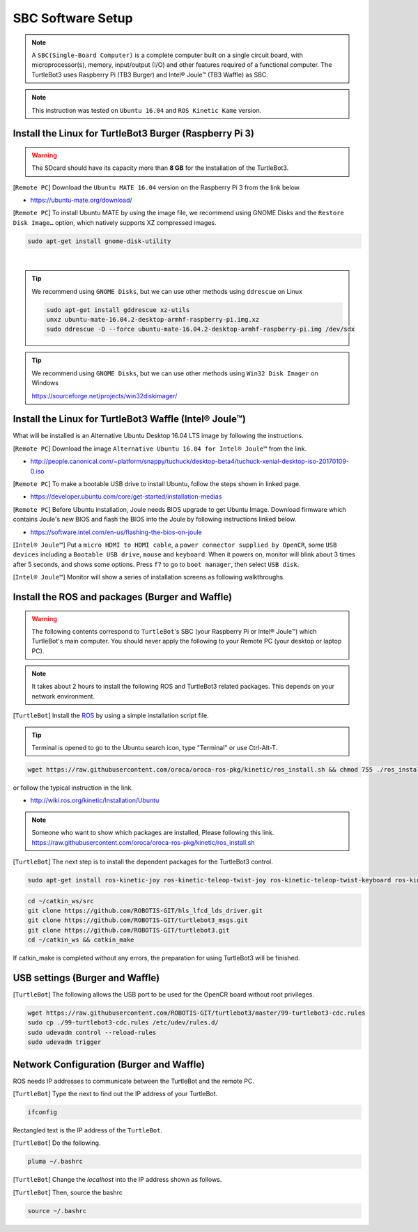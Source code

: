 SBC Software Setup
==================

.. image:: _static/software/remote_pc_and_turtlebot.png
    :align: center

.. NOTE:: A ``SBC(Single-Board Computer)`` is a complete computer built on a single circuit board, with microprocessor(s), memory, input/output (I/O) and other features required of a functional computer. The TurtleBot3 uses Raspberry Pi (TB3 Burger) and Intel® Joule™ (TB3 Waffle) as SBC.

.. NOTE:: This instruction was tested on ``Ubuntu 16.04`` and ``ROS Kinetic Kame`` version.

Install the Linux for TurtleBot3 Burger (Raspberry Pi 3)
---------------------------------------------------------

.. WARNING:: The SDcard should have its capacity more than **8 GB** for the installation of the TurtleBot3.

[``Remote PC``] Download the ``Ubuntu MATE 16.04`` version on the Raspberry Pi 3 from the link below.

- https://ubuntu-mate.org/download/

.. image:: _static/preparation/download_ubuntu_mate_image.png

[``Remote PC``] To install Ubuntu MATE by using the image file, we recommend using GNOME Disks and the ``Restore Disk Image…`` option, which natively supports XZ compressed images.

.. code-block:: bash

  sudo apt-get install gnome-disk-utility

.. raw:: html

  <iframe width="640" height="360" src="https://www.youtube.com/embed/V_6GNyL6Dac?ecver=1" frameborder="0" allowfullscreen></iframe>

|

.. TIP:: We recommend using ``GNOME Disks``, but we can use other methods using ``ddrescue`` on Linux

  .. code-block:: bash

    sudo apt-get install gddrescue xz-utils
    unxz ubuntu-mate-16.04.2-desktop-armhf-raspberry-pi.img.xz
    sudo ddrescue -D --force ubuntu-mate-16.04.2-desktop-armhf-raspberry-pi.img /dev/sdx

.. TIP:: We recommend using ``GNOME Disks``, but we can use other methods using ``Win32 Disk Imager`` on Windows

  https://sourceforge.net/projects/win32diskimager/

Install the Linux for TurtleBot3 Waffle (Intel® Joule™)
-------------------------------------------------------

What will be installed is an Alternative Ubuntu Desktop 16.04 LTS image by following the instructions.

[``Remote PC``] Download the image ``Alternative Ubuntu 16.04 for Intel® Joule™`` from the link.

- http://people.canonical.com/~platform/snappy/tuchuck/desktop-beta4/tuchuck-xenial-desktop-iso-20170109-0.iso

[``Remote PC``] To make a bootable USB drive to install Ubuntu, follow the steps shown in linked page.

- https://developer.ubuntu.com/core/get-started/installation-medias

[``Remote PC``] Before Ubuntu installation, Joule needs BIOS upgrade to get Ubuntu Image. Download firmware which contains  Joule's new BIOS and flash the BIOS into the Joule by following instructions linked below.

- https://software.intel.com/en-us/flashing-the-bios-on-joule

[``Intel® Joule™``] Put a ``micro HDMI to HDMI cable``, a ``power connector supplied by OpenCR``, some ``USB devices`` including a ``Bootable USB drive``, ``mouse`` and ``keyboard``. When it powers on, monitor will blink about 3 times after 5 seconds, and shows some options. Press ``f7`` to go to ``boot manager``, then select ``USB disk``.

[``Intel® Joule™``] Monitor will show a series of installation screens as following walkthroughs. 

.. image:: _static/preparation/j1.JPG

.. image:: _static/preparation/j2.JPG

.. image:: _static/preparation/j3.JPG

.. image:: _static/preparation/j4.JPG

.. image:: _static/preparation/j5.JPG

.. image:: _static/preparation/j6.jpg

.. image:: _static/preparation/j7.jpg

.. image:: _static/preparation/j8.jpg

.. image:: _static/preparation/j9.jpg

.. image:: _static/preparation/j10.jpg

.. image:: _static/preparation/j11.jpg

.. image:: _static/preparation/j12.jpg

.. image:: _static/preparation/j13.jpg

.. image:: _static/preparation/j14.jpg

.. image:: _static/preparation/j15.jpg

.. image:: _static/preparation/j16.jpg

.. image:: _static/preparation/j17.jpg

.. image:: _static/preparation/j18.jpg

.. image:: _static/preparation/j19.jpg

.. image:: _static/preparation/j20.jpg

.. image:: _static/preparation/j21.jpg




Install the ROS and packages (Burger and Waffle)
------------------------------------------------

.. WARNING:: The following contents correspond to ``TurtleBot``'s SBC (your Raspberry Pi or Intel® Joule™) which TurtleBot's main computer. You should never apply the following to your Remote PC (your desktop or laptop PC).

.. NOTE:: It takes about 2 hours to install the following ROS and TurtleBot3 related packages. This depends on your network environment.

.. image:: _static/logo_ros.png
    :align: center
    :target: http://wiki.ros.org

[``TurtleBot``] Install the `ROS`_ by using a simple installation script file.

.. TIP:: Terminal is opened to go to the Ubuntu search icon, type "Terminal" or use Ctrl-Alt-T.

.. code-block:: bash

  wget https://raw.githubusercontent.com/oroca/oroca-ros-pkg/kinetic/ros_install.sh && chmod 755 ./ros_install.sh && bash ./ros_install.sh catkin_ws kinetic

or follow the typical instruction in the link.

- http://wiki.ros.org/kinetic/Installation/Ubuntu

.. NOTE:: Someone who want to show which packages are installed, Please following this link. https://raw.githubusercontent.com/oroca/oroca-ros-pkg/kinetic/ros_install.sh

[``TurtleBot``] The next step is to install the dependent packages for the TurtleBot3 control.

.. code-block:: bash

  sudo apt-get install ros-kinetic-joy ros-kinetic-teleop-twist-joy ros-kinetic-teleop-twist-keyboard ros-kinetic-laser-proc ros-kinetic-rgbd-launch ros-kinetic-depthimage-to-laserscan ros-kinetic-rosserial-arduino ros-kinetic-rosserial-python ros-kinetic-rosserial-server ros-kinetic-rosserial-client ros-kinetic-rosserial-msgs ros-kinetic-amcl ros-kinetic-map-server ros-kinetic-move-base ros-kinetic-urdf ros-kinetic-xacro ros-kinetic-turtlebot-teleop ros-kinetic-compressed-image-transport ros-kinetic-rqt-image-view

.. code-block:: bash

  cd ~/catkin_ws/src
  git clone https://github.com/ROBOTIS-GIT/hls_lfcd_lds_driver.git
  git clone https://github.com/ROBOTIS-GIT/turtlebot3_msgs.git
  git clone https://github.com/ROBOTIS-GIT/turtlebot3.git
  cd ~/catkin_ws && catkin_make

If catkin_make is completed without any errors, the preparation for using TurtleBot3 will be finished.

USB settings (Burger and Waffle)
--------------------------------

[``TurtleBot``] The following allows the USB port to be used for the OpenCR board without root privileges.

.. code-block:: bash

  wget https://raw.githubusercontent.com/ROBOTIS-GIT/turtlebot3/master/99-turtlebot3-cdc.rules
  sudo cp ./99-turtlebot3-cdc.rules /etc/udev/rules.d/
  sudo udevadm control --reload-rules
  sudo udevadm trigger

Network Configuration (Burger and Waffle)
-----------------------------------------

.. image:: _static/software/network_configuration.png

ROS needs IP addresses to communicate between the TurtleBot and the remote PC.

[``TurtleBot``] Type the next to find out the IP address of your TurtleBot.

.. code-block:: bash

  ifconfig

Rectangled text is the IP address of the ``TurtleBot``.

[``TurtleBot``] Do the following.

.. code-block:: bash

  pluma ~/.bashrc

[``TurtleBot``] Change the `localhost` into the IP address shown as follows.

.. image:: _static/software/network_configuration4.png

[``TurtleBot``] Then, source the bashrc

.. code-block:: bash

  source ~/.bashrc

.. image:: _static/software/network_configuration5.png


.. _ROS: http://wiki.ros.org
